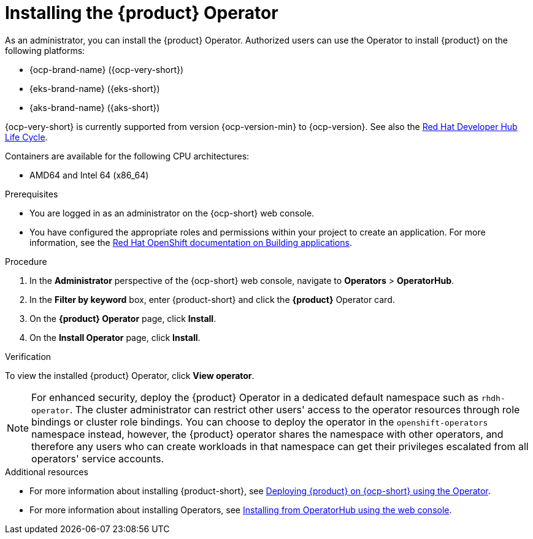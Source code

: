 [id='proc-install-operator_{context}']

= Installing the {product} Operator

As an administrator, you can install the {product} Operator. Authorized users can use the Operator to install {product} on the following platforms:

* {ocp-brand-name} ({ocp-very-short})
* {eks-brand-name} ({eks-short})
* {aks-brand-name} ({aks-short})

{ocp-very-short} is currently supported from version {ocp-version-min} to {ocp-version}. See also the link:https://access.redhat.com/support/policy/updates/developerhub[Red Hat Developer Hub Life Cycle].

Containers are available for the following CPU architectures:

* AMD64 and Intel 64 (x86_64)

.Prerequisites

* You are logged in as an administrator on the {ocp-short} web console.
* You have configured the appropriate roles and permissions within your project to create an application. For more information, see the link:https://docs.openshift.com/container-platform/{ocp-version}/applications/index.html[Red Hat OpenShift documentation on Building applications].

.Procedure

. In the *Administrator* perspective of the {ocp-short} web console, navigate to *Operators* > *OperatorHub*.

. In the *Filter by keyword* box, enter {product-short} and click the *{product}* Operator card.

. On the *{product} Operator* page, click *Install*.

. On the *Install Operator* page, click *Install*.

.Verification
To view the installed {product} Operator, click *View operator*.

[NOTE]
For enhanced security, deploy the {product} Operator in a dedicated default namespace such as `rhdh-operator`. The cluster administrator can restrict other users' access to the operator resources through role bindings or cluster role bindings. You can choose to deploy the operator in the `openshift-operators` namespace instead, however, the {product} operator shares the namespace with other operators, and therefore any users who can create workloads in that namespace can get their privileges escalated from all operators' service accounts.

.Additional resources

* For more information about installing {product-short}, see xref:proc-install-rhdh-ocp-operator_admin-rhdh[Deploying {product} on {ocp-short} using the Operator].
* For more information about installing Operators, see link:https://docs.openshift.com/container-platform/{ocp-version}/operators/admin/olm-adding-operators-to-cluster.html#olm-installing-from-operatorhub-using-web-console_olm-adding-operators-to-a-cluster[Installing from OperatorHub using the web console].
